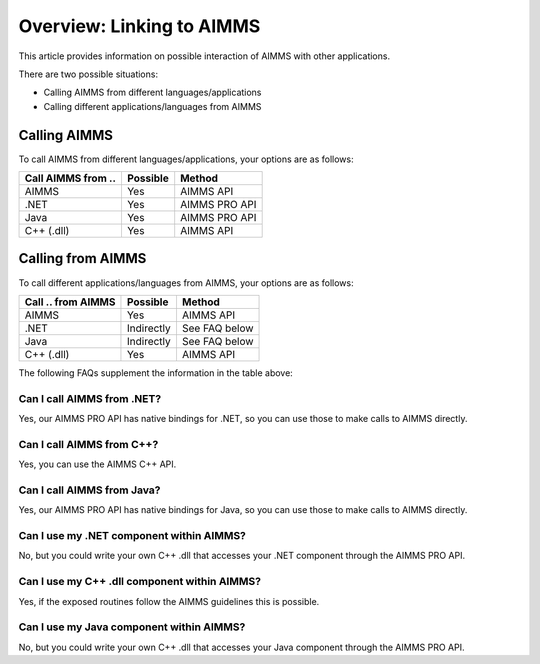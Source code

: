 Overview: Linking to AIMMS
===================================
This article provides information on possible interaction of AIMMS with other applications.

There are two possible situations:

* Calling AIMMS from different languages/applications
* Calling different applications/languages from AIMMS

Calling AIMMS
-------------
To call AIMMS from different languages/applications, your options are as follows:

+--------------------+----------+---------------+
| Call AIMMS from .. | Possible | Method        |
+====================+==========+===============+
| AIMMS              | Yes      | AIMMS API     |
+--------------------+----------+---------------+
| .NET               | Yes      | AIMMS PRO API |
+--------------------+----------+---------------+
| Java               | Yes      | AIMMS PRO API |
+--------------------+----------+---------------+
| C++ (.dll)         | Yes      | AIMMS API     |
+--------------------+----------+---------------+
 
Calling from AIMMS
---------------------
To call different applications/languages from AIMMS, your options are as follows: 

+--------------------+------------+---------------+
| Call .. from AIMMS | Possible   | Method        |
+====================+============+===============+
| AIMMS              | Yes        | AIMMS API     |
+--------------------+------------+---------------+
| .NET               | Indirectly | See FAQ below |
+--------------------+------------+---------------+
| Java               | Indirectly | See FAQ below |
+--------------------+------------+---------------+
| C++ (.dll)         | Yes        | AIMMS API     |
+--------------------+------------+---------------+
 

The following FAQs supplement the information in the table above:

Can I call AIMMS from .NET?
+++++++++++++++++++++++++++++++++++++++
Yes, our AIMMS PRO API has native bindings for .NET, so you can use those to make calls to AIMMS directly.

Can I call AIMMS from C++?
+++++++++++++++++++++++++++++++++++++++
Yes, you can use the AIMMS C++ API.

Can I call AIMMS from Java?
+++++++++++++++++++++++++++++++++++++++
Yes, our AIMMS PRO API has native bindings for Java, so you can use those to make calls to AIMMS directly.

Can I use my .NET component within AIMMS?
+++++++++++++++++++++++++++++++++++++++++++
No, but you could write your own C++ .dll that accesses your .NET component through the AIMMS PRO API.

Can I use my C++ .dll component within AIMMS?
+++++++++++++++++++++++++++++++++++++++++++++
Yes, if the exposed routines follow the AIMMS guidelines this is possible.

Can I use my Java component within AIMMS?
+++++++++++++++++++++++++++++++++++++++++++++++
No, but you could write your own C++ .dll that accesses your Java component through the AIMMS PRO API.